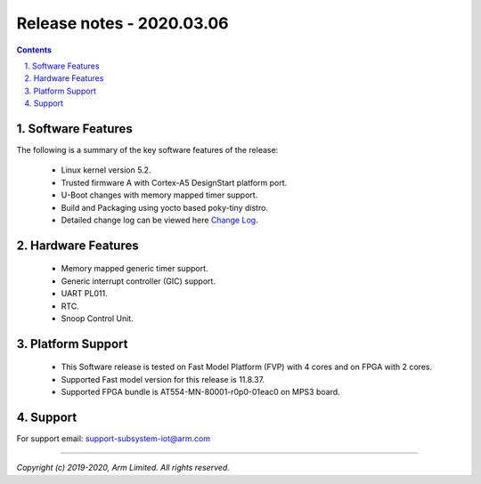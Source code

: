 Release notes - 2020.03.06
==========================

.. section-numbering::
    :suffix: .

.. contents::


Software Features
-----------------
The following is a summary of the key software features of the release:

 - Linux kernel version 5.2.
 - Trusted firmware A with Cortex-A5 DesignStart platform port.
 - U-Boot changes with memory mapped timer support.
 - Build and Packaging using yocto based poky-tiny distro.
 - Detailed change log can be viewed here `Change Log <change-log.rst>`__.

Hardware Features
-----------------

 - Memory mapped generic timer support.
 - Generic interrupt controller (GIC) support.
 - UART PL011.
 - RTC.
 - Snoop Control Unit.

Platform Support
----------------

 - This Software release is tested on Fast Model Platform (FVP) with 4 cores and on FPGA with 2 cores.
 - Supported Fast model version for this release is 11.8.37.
 - Supported FPGA bundle is AT554-MN-80001-r0p0-01eac0 on MPS3 board.

Support
-------
For support email: support-subsystem-iot@arm.com

--------------

*Copyright (c) 2019-2020, Arm Limited. All rights reserved.*

